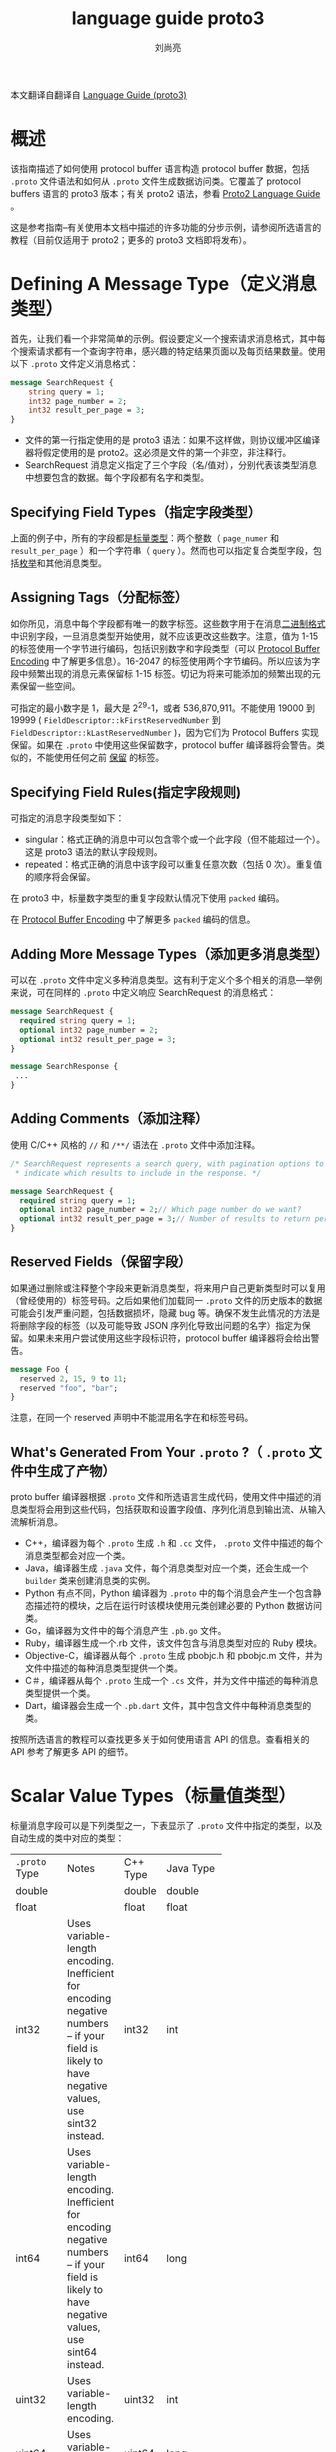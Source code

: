 # -*- coding:utf-8; -*-
#+TITLE: language guide proto3
#+author:刘尚亮
#+email:phenix3443@gmail.com


本文翻译自翻译自 [[https://developers.google.com/protocol-buffers/docs/proto3][Language Guide (proto3)]]

* 概述

  该指南描述了如何使用 protocol buffer 语言构造 protocol buffer 数据，包括 =.proto= 文件语法和如何从 =.proto= 文件生成数据访问类。它覆盖了 protocol buffers 语言的 proto3 版本；有关 proto2 语法，参看 [[https://developers.google.com/protocol-buffers/docs/proto][Proto2 Language Guide]] 。

  这是参考指南–有关使用本文档中描述的许多功能的分步示例，请参阅所选语言的教程（目前仅适用于 proto2；更多的 proto3 文档即将发布）。

* Defining A Message Type（定义消息类型）

  首先，让我们看一个非常简单的示例。假设要定义一个搜索请求消息格式，其中每个搜索请求都有一个查询字符串，感兴趣的特定结果页面以及每页结果数量。使用以下 =.proto=  文件定义消息格式：
  #+BEGIN_SRC protobuf
message SearchRequest {
    string query = 1;
    int32 page_number = 2;
    int32 result_per_page = 3;
}
  #+END_SRC

  + 文件的第一行指定使用的是 proto3 语法：如果不这样做，则协议缓冲区编译器将假定使用的是 proto2。这必须是文件的第一个非空，非注释行。
  + SearchRequest 消息定义指定了三个字段（名/值对），分别代表该类型消息中想要包含的数据。每个字段都有名字和类型。

** Specifying Field Types（指定字段类型）

   上面的例子中，所有的字段都是[[https://developers.google.com/protocol-buffers/docs/proto#scalar][标量类型]]：两个整数（ ~page_numer~ 和 ~result_per_page~ ）和一个字符串（ =query= ）。然而也可以指定复合类型字段，包括[[https://developers.google.com/protocol-buffers/docs/proto#enum][枚举]]和其他消息类型。

** Assigning Tags（分配标签）
   如你所见，消息中每个字段都有唯一的数字标签。这些数字用于在消息[[https://developers.google.com/protocol-buffers/docs/encoding][二进制格式]]中识别字段，一旦消息类型开始使用，就不应该更改这些数字。注意，值为 1-15 的标签使用一个字节进行编码，包括识别数字和字段类型（可以 [[https://developers.google.com/protocol-buffers/docs/encoding#structure][Protocol Buffer Encoding]] 中了解更多信息）。16-2047 的标签使用两个字节编码。所以应该为字段中频繁出现的消息元素保留标 1-15 标签。切记为将来可能添加的频繁出现的元素保留一些空间。

   可指定的最小数字是 1，最大是 2^29-1，或者 536,870,911。不能使用 19000 到 19999 ( =FieldDescriptor::kFirstReservedNumber= 到 =FieldDescriptor::kLastReservedNumber= )，因为它们为 Protocol Buffers 实现保留。如果在 =.proto= 中使用这些保留数字，protocol buffer 编译器将会警告。类似的，不能使用任何之前 [[https://developers.google.com/protocol-buffers/docs/proto3#reserved][保留]] 的标签。

** Specifying Field Rules(指定字段规则)

   可指定的消息字段类型如下：

   + singular：格式正确的消息中可以包含零个或一个此字段（但不能超过一个）。这是 proto3 语法的默认字段规则。
   + repeated：格式正确的消息中该字段可以重复任意次数（包括 0 次）。重复值的顺序将会保留。

   在 proto3 中，标量数字类型的重复字段默认情况下使用 =packed= 编码。

   在 [[https://developers.google.com/protocol-buffers/docs/encoding#structure][Protocol Buffer Encoding]] 中了解更多 =packed= 编码的信息。

** Adding More Message Types（添加更多消息类型）
   可以在 =.proto= 文件中定义多种消息类型。这有利于定义个多个相关的消息---举例来说，可在同样的 =.proto= 中定义响应 SearchRequest 的消息格式：

   #+BEGIN_SRC protobuf
message SearchRequest {
  required string query = 1;
  optional int32 page_number = 2;
  optional int32 result_per_page = 3;
}

message SearchResponse {
 ...
}
   #+END_SRC

** Adding Comments（添加注释）
   使用 C/C++ 风格的 =//= 和 =/**/= 语法在 =.proto= 文件中添加注释。

   #+BEGIN_SRC protobuf
/* SearchRequest represents a search query, with pagination options to
 * indicate which results to include in the response. */

message SearchRequest {
  required string query = 1;
  optional int32 page_number = 2;// Which page number do we want?
  optional int32 result_per_page = 3;// Number of results to return per page.
}
   #+END_SRC

** Reserved Fields（保留字段）
   如果通过删除或注释整个字段来更新消息类型，将来用户自己更新类型时可以复用（曾经使用的）标签号码。之后如果他们加载同一 =.proto= 文件的历史版本的数据可能会引发严重问题，包括数据损坏，隐藏 bug 等。确保不发生此情况的方法是将删除字段的标签（以及可能导致 JSON 序列化导致出问题的名字）指定为保留。如果未来用户尝试使用这些字段标识符，protocol buffer 编译器将会给出警告。

   #+BEGIN_SRC protobuf
message Foo {
  reserved 2, 15, 9 to 11;
  reserved "foo", "bar";
}
   #+END_SRC

   注意，在同一个 reserved 声明中不能混用名字在和标签号码。

** What's Generated From Your =.proto= ?（ =.proto=  文件中生成了产物）
   proto buffer 编译器根据 =.proto=  文件和所选语言生成代码，使用文件中描述的消息类型将会用到这些代码，包括获取和设置字段值、序列化消息到输出流、从输入流解析消息。
   + C++，编译器为每个 =.proto=  生成 =.h= 和 =.cc= 文件， =.proto= 文件中描述的每个消息类型都会对应一个类。
   + Java，编译器生成 =.java= 文件，每个消息类型对应一个类，还会生成一个 =builder= 类来创建消息类的实例。
   + Python 有点不同，Python 编译器为 =.proto= 中的每个消息会产生一个包含静态描述符的模块，之后在运行时该模块使用元类创建必要的 Python 数据访问类。
   + Go，编译器为文件中的每个消息产生 =.pb.go= 文件。
   + Ruby，编译器生成一个.rb 文件，该文件包含与消息类型对应的 Ruby 模块。
   + Objective-C，编译器从每个 =.proto= 生成 pbobjc.h 和 pbobjc.m 文件，并为文件中描述的每种消息类型提供一个类。
   + C＃，编译器从每个 =.proto= 生成一个 =.cs= 文件，并为文件中描述的每种消息类型提供一个类。
   + Dart，编译器会生成一个 =.pb.dart= 文件，其中包含文件中每种消息类型的类。

   按照所选语言的教程可以查找更多关于如何使用语言 API 的信息。查看相关的 API 参考了解更多 API 的细节。

* Scalar Value Types（标量值类型）

  标量消息字段可以是下列类型之一，下表显示了 =.proto=  文件中指定的类型，以及自动生成的类中对应的类型：

  | =.proto=  Type | 	Notes  | 	C++ Type | 	Java Type | 	Python Type | 	Go Type |
  |                | <10>       |              |               |                 |             |
  | double         |            | double       | double        | float           | *float64    |
  | float          |            | float        | float         | float           | *float32    |
  | int32          | Uses variable-length encoding. Inefficient for encoding negative numbers – if your field is likely to have negative values, use sint32 instead. | int32        | int           | int             | *int32      |
  | int64          | Uses variable-length encoding. Inefficient for encoding negative numbers – if your field is likely to have negative values, use sint64 instead. | int64        | long          | int/long        | *int64      |
  | uint32         | Uses variable-length encoding. | uint32       | int           | int/long        | *uint32     |
  | uint64         | Uses variable-length encoding. | uint64       | long          | int/long        | *uint64     |
  | sint32         | Uses variable-length encoding. Signed int value. These more efficiently encode negative numbers than regular int32s. | int32        | int           | int             | *int32      |
  | sint64         | Uses variable-length encoding. Signed int value. These more efficiently encode negative numbers than regular int64s. | int64        | long          | int/long        | *int64      |
  | fixed32        | Always four bytes. More efficient than uint32 if values are often greater than 228. | uint32       | int           | int             | *uint32     |
  | fixed64        | Always eight bytes. More efficient than uint64 if values are often greater than 256. | uint64       | long          | int/long        | *uint64     |
  | sfixed32       | Always four bytes. | int32        | int           | int             | *int32      |
  | sfixed64       | Always eight bytes. | int64        | long          | int/long        | *int64      |
  | bool           |            | bool         | boolean       | bool            | *bool       |
  | string         | A string must always contain UTF-8 encoded or 7-bit ASCII text. | string       | String        | str/unicode     | *string     |
  | bytes          | May contain any arbitrary sequence of bytes. | string       | ByteString    | str             | []byte      |

  在 Protocol Buffer Encoding 中可以了解更多关于序列化消息时如何编码这些类型。

* Default Values（默认值）
  解析消息时，如果编码的消息不包含特定的单数元素，则已解析对象中的相应字段将设置为该字段的默认值。这些默认值与类型有关：
  + 对于 strings，默认值为空字符串。
  + 对于 bytese，默认值为空字节。
  + 对于 bools，默认值为 false。
  + 对于数字类型，默认值为零。
  + 对于枚举，默认值为第一个定义的枚举值，必须为 0。
  + 对于消息字段，未设置该字段。它的确切值取决于语言。有关详细信息，请参见[[rmail:https://developers.google.com/protocol-buffers/docs/reference/overview][生成的代码指南]]。

  重复字段的默认值为空（通常为相应语言的空列表）。

  请注意，对于标量消息字段，解析消息后，无法判断是字段是设置为默认值（例如，是否将布尔值设置为 false）还是根本没有设置：应该在定义消息类型时要注意。例如，如果不希望 bool 设置为 false 产生的行为与默认发生的行为相同，就不要使用布尔值。还要注意，如果将标量消息字段设置为其默认值，则该值将不会被序列化。

  有关默认值在生成的代码中如何工作的更多详细信息，请参见所选语言的[[https://developers.google.com/protocol-buffers/docs/reference/overview][生成的代码指南]]。

* Enumerations（枚举）
  定义消息类型时，可能希望其字段取值仅限于预定义列表中。例如，如果想给每个 SearchRequest 添加一个 corpus 字段，corpus 可以是 =UNIVERSAL, WEB, IMAGES, LOCAL, NEWS, PRODUCTS or VIDEO= 。只需在消息定义中添加一个枚举即可。枚举类型的字段只能取值为指定常量集合中的一个（如果尝试提供其他值，解析器将会认为它是一个未知字段）。

  下面示例中，添加了名为 Corpus 的枚举，其中包含所有可能的值，还添加一个类型为 Corpus 的字段。

  #+BEGIN_SRC protobuf
message SearchRequest {
  required string query = 1;
  optional int32 page_number = 2;
  optional int32 result_per_page = 3 [default = 10];
  enum Corpus {
    UNIVERSAL = 0;
    WEB = 1;
    IMAGES = 2;
    LOCAL = 3;
    NEWS = 4;
    PRODUCTS = 5;
    VIDEO = 6;
  }
  optional Corpus corpus = 4 [default = UNIVERSAL];
}
  #+END_SRC
  如您所见，Corpus 枚举的第一个常量映射为零：每个枚举定义必须包含一个映射为零的常量作为其第一个元素。这是因为：
  + 必须有一个零值，以便我们可以使用 0 作为数字默认值。
  + 零值必须是第一个元素，以便与 proto2 语义兼容，其中第一个枚举值始终是默认值。

  可以通过将相同的值赋给不同的枚举常量来定义别名，这么做需要将 =allow_alias= 选项设置为 true，否则 protocol 编译器在发现别名的时候将会产生错误信息。

  #+BEGIN_SRC protobuf
enum EnumAllowingAlias {
  option allow_alias = true;
  UNKNOWN = 0;
  STARTED = 1;
  RUNNING = 1;
}
enum EnumNotAllowingAlias {
  UNKNOWN = 0;
  STARTED = 1;
  // RUNNING = 1;  // Uncommenting this line will cause a compile error inside Google and a warning message outside.
}
  #+END_SRC

  枚举常量必须在 32bit 整数范围之内。因为枚举变量使用了高级的 varint 编码，负数效率不高，因而不推荐使用。可以在消息定义中定义枚举，如上面的列子，也可以定义在外面，这些枚举可以被 =.proto= 文件中所有消息定义使用。使用语法 =_MessageType_._EnumType_= ，可以将一条消息中声明的枚举类型作为其他消息字段的类型。

  编译包含枚举的 =.proto= 文件时，Java 和 C++ 生成的代码中包含对应的 enum 类型，Python 中生成特殊的 EnumDescriptor 类，用于在运行时产生的类中使用整数值创建一组符号常量。

  反序列化期间，无法识别的枚举值将保留在消息中，尽管在反序列化消息时如何表示该值取决于语言。在支持超出指定符号范围的值的开放式枚举类型的语言（例如 C ++和 Go）中，未知的枚举值仅以其基础整数表示形式存储。在诸如 Java 之类的具有封闭枚举类型的语言中，枚举被用于表示无法识别的值，可以使用特殊的访问器访问底层整数。无论哪种情况，如果消息被序列化，则无法识别的值仍将与消息一起序列化。

  参阅所选语言的[[https://developers.google.com/protocol-buffers/docs/reference/overview][生成代码指南]]，了解应用中如何使用消息常量.

** Reserved Values（保留值）
   如果通过完全删除枚举条目或将其注释掉来更新枚举类型，则将来的用户在对类型进行更新时可以重用这些被删除或注释数值。如果他们以后加载同一 =.proto= 的旧版本的数据，这可能会导致严重的问题，包括数据损坏，隐私错误等。确保不会发生这种情况的一种方法是指定保留已删除条目的数值（也可能包括名称，名称也可能导致 JSON 序列化问题）。如果将来有任何用户尝试使用这些标识符，则协议缓冲区编译器会产生告警。可以使用 max 关键字指定保留的数值范围达到最大可能值。
   #+BEGIN_SRC protobuf
enum Foo {
  reserved 2, 15, 9 to 11, 40 to max;
  reserved "FOO", "BAR";
}
   #+END_SRC

   请注意，不能在同一保留语句中混合使用字段名和数字值。

* Using Other Message Types（使用其他消息作为类型）
  可以使用其他消息类型作为字段类型。例如，如果想在每个 SearchResponse 消息中包含 Result 消息，可以在同一个 =.proto=  文件中定义一个 Result 消息，然后在 SearchResponse 中指定一个类型为 Result 的字段。

  #+BEGIN_SRC protobuf
message SearchResponse {
  repeated Result result = 1;
}

message Result {
  required string url = 1;
  optional string title = 2;
  repeated string snippets = 3;
}
  #+END_SRC

** Importing Definitions（导入定义）

   上面的例子中，Result 消息类型与 SearchResponse 定义在同一个文件中，如果想要使用定义在其他 =.proto= 文件中的消息类型该怎么办？

   通过导入其他 =.proto=  文件可以使用其中的定义。导入其他 =.proto=  文件定义需要在当前文件顶部添加 =import= 声明：

   #+BEGIN_SRC protobuf
import "myproject/other_protos.proto";
   #+END_SRC

   默认情况下只能使用直接导入的 =.proto= 文件中的定义。然而，有时，可能需要将 =.proto= 文件移动到新位置，此时就需要更改所有调用该文件的位置，现在可以在原位置放一个虚拟的 =.proto= 文件，使用 =import public= 概念将所有的导入转发到新位置。任何导入包含 =import public= 声明的 proto 文件都可以跟踪这种 =import pubulic= 依赖关系。

   #+BEGIN_SRC protobuf
// new.proto
// All definitions are moved here
   #+END_SRC

   #+BEGIN_SRC protobuf
// old.proto
// This is the proto that all clients are importing.
import public "new.proto";
import "other.proto";
   #+END_SRC

   #+BEGIN_SRC protobuf
// client.proto
import "old.proto";
// You use definitions from old.proto  and new.proto , but not other.proto
   #+END_SRC

   protocol 编译器在命令行标志 =-I/--proto_path= 指定的目录集合中查找被导入的文件。如果未指定该标志，就在调用编译器的目录查找。一般来说，应该设置将 =--proto_path= 标志指定为项目所在根目录，为所有导入使用完全限定的名字。

** Using proto2 Message Types（使用 proto2 消息类型）

   proto2 和 proto3 中的消息类型可以相互导入。然而，proto2 的枚举不能用在 proto3 语法中。

* Nested Types(嵌套类型)

  消息类型可以嵌套定义和使用，例如下面示例中， Result 消息定义在 SearchResponse 消息里面：

  #+BEGIN_SRC protobuf
message SearchResponse {
  message Result {
    required string url = 1;
    optional string title = 2;
    repeated string snippets = 3;
  }
  repeated Result result = 1;
}
  #+END_SRC

  如果想要在该消息类型的父类型外面使用该消息类型，可以使用 =_Parent_._Type_= 进行引用：
  #+BEGIN_SRC protobuf
message SomeOtherMessage {
  optional SearchResponse.Result result = 1;
}
  #+END_SRC

  消息可以嵌套任意深度：

  #+BEGIN_SRC protobuf
message Outer {                  // Level 0
  message MiddleAA {  // Level 1
    message Inner {   // Level 2
      required int64 ival = 1;
      optional bool  booly = 2;
    }
  }
  message MiddleBB {  // Level 1
    message Inner {   // Level 2
      required int32 ival = 1;
      optional bool  booly = 2;
    }
  }
}
  #+END_SRC

* Updating A Message Type（更新消息类型）

  如果现有消息类型不能满足需求（例如，消息格式需要增加一个额外字段），但仍需使用旧格式创建的代码，别担心！更新消息类型很简单，而且不会破坏现有代码。只需要记住以下规则：

  + 不要修改任何现有字段的编号。

  + 如果添加新字段，仍可以使用新生成的代码来解析使用“旧”消息格式序列化的消息。应该记住这些新元素的默认值，以便新代码可以与旧代码生成的消息正确交互。同样，由新代码创建的消息可以由旧代码解析：旧的二进制文件在解析时只会忽略新字段。有关详细信息，请参见“未知字段”部分。

  + 只要在更新的消息类型中不再使用字段编号，就可以删除该字段。可能想要重命名该字段，添加前缀“ OBSOLETE_”，或者保留该字段编号，以使 =.proto= 的将来用户不会意外重用该编号。

  + int32, uint32, int64, uint64, and bool 是全部兼容的---这意味着这些类型进行转换不会破坏向前或向后兼容性。如果解析后得到的数字不符合相应的类型，可能会遇到类似 C++ 中数字被 cast 转换的效果（比如，如果 64 位数字被当作 int32 读，将被截断位 32 位）。

  + sint32 and sint64 彼此兼容，但不与其他整数类型兼容。

  + 只要字节是有效的 utf-8，string 和 bytes 就是兼容的。

  + 如果字节包含消息的编码版本，嵌入的消息与 bytes 兼容。

  + fixed32 与 sfixed32 彼此兼容，fixed64 和 sfixed64 彼此兼容。

  + 对于 string，bytes 和消息字段，optional 与 repeated 兼容。给定 repeated 字段的序列化数据作为输入，如果期望该字段是 optional，则如果它是原始类型字段，则将采用最后一个输入值；如果是消息类型字段，则将合并所有输入元素。请注意，这对于数字类型（包括布尔值和枚举）通常并不安全。repeated 数字类型字段可以以 [[https://developers.google.com/protocol-buffers/docs/encoding#packed][packed]] 格式序列化，当期望使用可选字段时，该格式将无法正确解析。

  + enum 和 int32, uint32, int64, and uint64 兼容（如果值不合适将会截断），但是请注意，反序列化消息时客户端代码可能以不同方式处理它们。例如，无法识别的 proto3 枚举类型将保留在消息中，但是在反序列化消息时如何表示它取决于语言。 Int 字段始终只是保留其值。

  + 将单个值更改为 *新* 的 oneof 的成员是安全且二进制兼容的。如果确定代码不会一次设置多个字段，那么将多个字段移动到 *新* oneof 中可能是安全的。将任何字段移至已有 oneof 都不安全。

* Unknown Field（未知字段）
  未知字段是格式正确的协议缓冲区序列化数据，表示解析器无法识别的字段。例如，当新的二进制程序发送旧的二进制文件产生的数据时，这些新字段将成为旧二进制文件中的未知字段。

  最初，proto3 消息在解析过程中总是丢弃未知字段，但是在版本 3.5 中，我们重新引入了保留未知字段以匹配 proto2 行为的功能。在版本 3.5 和更高版本中，未知字段将在解析期间保留并包含在序列化输出中。

* Any
  Any 消息类型可以将消息用作嵌入式类型，而无需定义它们的 =.proto= 。Any 包含任意消息序列化后的字节序以及 URL，该 URL 代表该消息的全局唯一标识符并负责解析到该消息。要使用 Any 类型，需要导入 =google/protobuf/any.proto= 。
  #+BEGIN_SRC protobuf
import "google/protobuf/any.proto";

message ErrorStatus {
  string message = 1;
  repeated google.protobuf.Any details = 2;
}

  #+END_SRC

  给定消息类型的默认类型 URL 为 =type.googleapis.com/_packagename_._messagename_= 。

  不同语言实现将支持运行时库，以帮助程序以类型安全的方式打包和解压缩 Any 值，例如，在 Java 中，Any 类型将具有特殊的 =pack()= 和 =unpack()= 访问器，而在 C++ 中则具有 =PackFrom()= 和 =UnpackTo()= 方法：

  当前，正在开发用于 Any 类型的运行时库。

  如果已经熟悉 proto2 语法，则 Any 可以保存任意 proto3 消息，类似于可以允许扩展的 proto2 消息。

* Oneof

  如果消息有很多字段，但同一时间最多设置一个字段，可以使用 oneof 特性以节省内存。

  Oneof 字段与字段不同的是所有字段共享 oneof 内存，同时最多可设置一个字段。设置 oneof 的任何成员都会自动清除其他成员。可以使用使用特殊的 =case()= 或 =whichOneof()= 方法检查设置了哪个 oneof 值，具体取决于使用的语言。

** Using Oneof（使用 oneof）

   使用 =oneof= 关键字，后跟变量名，本例中变量名是 =test_oneof= ：

   #+BEGIN_SRC protobuf
 message SampleMessage {
   oneof test_oneof {
      string name = 4;
      SubMessage sub_message = 9;
   }
 }
   #+END_SRC

   然后在 oneof 定义中添加字段。可以添加任何类型的字段，但是不能使用 =map= 和 =repeated= 字段。

   生成的代码中，oneof 字段具有于普通字段一样的 getters 和 setters。可以使用特殊的方法检查设置 oneof 中的哪个值。可以参考所选语言的 oneof API。

** Oneof Features（oneof 特性）

   + 设置 oneof 字段会自动清除该 oneof 的其他成员。所以如果设置多个 oneof 字段，只有最后设置的字段会有值。

	 #+BEGIN_SRC C++
 SampleMessage message;
 message.set_name("name");
 CHECK(message.has_name());
 message.mutable_sub_message();   // Will clear name field.
 CHECK(!message.has_name());
	 #+END_SRC
   + 如果解析器遇到 oneof 的多个成员，只有最后成员会用于解析后的消息中。

   + oneof 不能是 =repeated= 。

   + 反射 API 可用于 oneof 字段。

   + 如果将 oneof 字段设置为默认值（例如将 int32 oneof 字段设置为 0），则该 oneof 字段将被设置为大写，并且该值将被序列化。

   + 如果使用 C++，确保代码不会导致内存崩溃。下面的代码将会崩溃，因为 sub_message 由于调用 =set_name()= 方法已经被删除。

	 #+BEGIN_SRC C++
SampleMessage message;
SubMessage* sub_message = message.mutable_sub_message();
message.set_name("name");      // Will delete sub_message
sub_message->set_...            // Crashes here
	 #+END_SRC

   + 还是 C++，如果 =Swap()= 两个包含 oneof 的消息，每个消息都会最终使用另外一个的 oneof，下面的例子中，msg1 将会有 sub_message，而 msg2 将会有 name。

	 #+BEGIN_SRC C++
SampleMessage msg1;
msg1.set_name("name");
SampleMessage msg2;
msg2.mutable_sub_message();
msg1.swap(&msg2);
CHECK(msg1.has_sub_message());
CHECK(msg2.has_name());
	 #+END_SRC

** Backwards-compatibility issues（向后兼容问题）

   添加或删除 oneof 字段时候要小心。如果 oneof 的检查结果返回 None 或 NOT_SET，可能表示没有设置或已经被设置为不同字段的 oneof。没有办法区分着两者，因为没法知道一个未知字段是否是 oneof 的成员。

   Tag Reuse Issues（标签重用问题）
   + 将字段移入或移出 oneof：在对消息进行序列化和解析后，可能会丢失一些信息（某些字段将被清除）。但是，可以安全地将单个字段移动到新字段中，如果知道只设置了一个字段，则可以移动多个字段。
   + 删除 oneof 字段，然后又添加回去：消息序列化和解析之后可能会清除当前设置的 oneof 字段。
   + 分割或合并 oneof：和移动 optional 字段有同样问题。

* Maps

  如果想在数据定义中创建一个关联映射 map，protocol buffers 提供了一个方便快捷的语法：

  #+BEGIN_SRC C++
map<key_type, value_type> map_field = N;
  #+END_SRC

  =key_type= 可以是任何数字和字符类型（除了浮点类型和字节类型外的标量类型）。注意，枚举不能作为 =key_type= ， =value_type= 可以是除另一个 map 外的任何类型。

  例如，如果想创建一个 =project= 的映射，每个 =Project= 消息与一个字符串 key 关联，定义如下：

  #+BEGIN_SRC C++
map<string, Project> projects = 3;
  #+END_SRC

   + map 不可以是 =repeated= 。
   + map 键值对顺序是未定义的。
   + =.proto=  生成文本格式时，map 按照 key 排序。数字键按数字大小排序。
   + 如果有重复的 map key，当从 wire format 解析或合并时，将使用最后一个；当从文本格式解析时将会失败。
   + 如果为映射字段提供键但没有值，则序列化字段时的行为取决于语言。在 C++，Java 和 Python 中，类型的默认值是序列化的，而在其他语言中，值不会序列化。

   生成的地图 API 当前可用于所有 proto3 支持的语言。可以在相关 API 参考中找到有关所选语言的 map API 的更多信息。

** Backwards compatibility（向后兼容性）
   map 语法相当于下面的代码，所以不支持 map 的实现也可以处理数据：

   #+BEGIN_SRC protobuf
 message MapFieldEntry {
   key_type key = 1;
   value_type value = 2;
 }
repeated MapFieldEntry map_field = N;
   #+END_SRC

   任何支持 map 的 protocol buffer 实现都必须产生并接受上述定义可以接受的数据。

* Packages（包）

  在 =.proto= 文件中添加可选的 =package= 说明符，以防止协议消息类型之间的命名冲突。

  #+BEGIN_SRC protobuf
package foo.bar;
message Open { ... }
  #+END_SRC

  然后，当定义字段时，消息类型可以使用包识别符：

  #+BEGIN_SRC protobuf
message Foo {
  ...
  required foo.bar.Open open = 1;
  ...
}
  #+END_SRC

  包识别符如何影响生成的代码取决于所选的语言：

  + C++中，生成的类封装在 C++ 命名空间中。例如，open 将会处于 =foo::bar= 命名空间。
  + Java 中，package 被当作 Java package，除非在 =.proto= 文件中显示提供选项 =java_package= 。
  + Python 中，忽略 package 指令，因为 Python 模块通过它们在文件系统中的位置进行组织。
  + 在 Go 中，包指令将被忽略，并且生成的 =.pb.go= 文件位于以相应的 =go_proto_library= 规则命名的包中。
  + 在 Ruby 中，生成的类被包装在嵌套的 Ruby 名称空间中，转换为所需的 Ruby 大写样式（首字母大写；如果首字符不是字母，则以 PB_开头）。例如，Open 将位于命名空间 =Foo::Bar= 中。
  + 在 C＃中，除非转换为 =.proto= 文件中明确提供选项 =csharp_namespace= ，否则在转换为 PascalCase 之后，package 将用作命名空间。例如，Open 将位于命名空间 Foo.Bar 中。

** Packages and Name Resolution（包和名字解析）
   protocol buffer 语言中的类型名称解析与 C++ 类似：首先搜索最内层作用域，然后是次内层作用域，以此类推。每个包都当作其父包的内层。前缀 =‘.’= （例如 =.foo.bar.Baz= ）表示从最外面的作用域开始。

   protocol buffer 编译器通过分析导入的 =.proto=  文件解析所有的类型名字。各语言的代码生成器知道如何引用每种类型，即使它们有不同的作用域规则。

* Defining Services（定义服务）

  如果要将消息类型与 RPC（远程过程调用）系统一起使用，则可以在 =.proto= 文件中定义 RPC 服务接口，并且 protocol buffer 编译器将以选择的语言生成服务接口代码和 stub。例如，如果要定义接收 SearchRequest 并返回 SearchResponse 的 RPC 服务，则可以在 =.proto= 文件中对其进行如下定义：

  #+BEGIN_SRC protobuf
service SearchService {
  rpc Search (SearchRequest) returns (SearchResponse);
}
  #+END_SRC

  与 protocol buffer 一起使用的最简单的 RPC 系统是 gRPC：由 Google 开发的与语言和平台无关的开源 RPC 系统。 gRPC 与 protocol buffers 配合使用特别好，并允许使用特殊的 protocol buffers 编译器插件直接从 =.proto= 文件生成相关的 RPC 代码。

  除 gRPC 外，还有许多正在进行的第三方项目正在为 protocol buffers 开发 RPC 实现。

  还有许多正在进行的第三方项目正在为协议缓冲区开发 RPC 实现。有关我们知道的项目的链接列表，请参见第三方加载项 Wiki 页面。

* Json Mapping
  Proto3 支持 JSON 的规范编码，从而使在系统之间共享数据更加容易。下表按类型对编码进行了描述。

  如果 JSON 编码的数据中缺少某个值，或者该值为 null，则在解析为协议缓冲区时，它将被解释为适当的默认值。如果字段在协议缓冲区中具有默认值，则默认情况下会在 JSON 编码数据中将其省略以节省空间。实现可以提供选项，以在 JSON 编码的输出中产生具有默认值的字段。

** JSON options(JSON 选项)
   proto3 JSON 实现可以提供以下选项：
   + 产生具有默认值的字段：默认情况下，proto3 JSON 输出中省略具有默认值的字段。实现可以提供一个选项，以使用其默认值覆盖此行为和输出字段。
   + 忽略未知字段：默认情况下，Proto3 JSON 解析器应拒绝未知字段，但可以提供在解析时忽略未知字段的选项。
   + 使用 proto 字段名称代替 lowerCamelCase 名称：默认情况下，proto3 JSON 打印机应将字段名称转换为 lowerCamelCase 并将其用作 JSON 名称。实现可以提供一个选项，改为使用原型字段名称作为 JSON 名称。Proto3 JSON 解析器必须接受转换后的 lowerCamelCase 名称和原型字段名称。
   + 将枚举值作为整数而不是字符串发送：枚举值的名称在 JSON 输出中默认使用。可以提供一个选项来代替使用枚举值的数字值。

* Options（选项）
  =.proto= 文件中各声明可以使用很多选项进行注释。选项不会改变声明的整体含义，但是影响选项在特定上下文中的处理方式。可用选项的完整列表定义在 =google/protobuf/descriptor.proto= 。

  一些选项是文件级选项，这意味着它们应在顶级范围内编写，而不是在任何消息，枚举或服务定义内。一些选项是消息级别的选项，这意味着它们应该写在消息定义中。一些选项是字段级选项，这意味着它们应在字段定义中编写。选项也可以写在枚举类型，枚举值，字段，服务类型和服务方法中；但是，目前没有针对这些功能的有用选项。

  以下是一些最常用的选项：
  + =java_package=（文件选项）：用于生成 Java 类的包。如果 =.proto=  文件中未显式指定 =java_package= 选项，默认使用 proto =package=（在 =.proto=  文件中使用 “package” 关键字指定）。但是，proto 包通常不能作为 Java 包，因为 proto 包不应以反向域名开始，如果不生成 Java 代码，该选型无效。
    #+BEGIN_SRC protobuf
option java_package = "com.example.foo";
    #+END_SRC
  + =java_outer_classname=（文件选项）：要生成的最外层 Java 类的名字（也是文件名）。如果 =.proto= 文件没有显式指定 =java_outer_classname= ，将会通过转化 =.proto= 文件名为驼峰式来构建类名（ =foo_bar.proto= 将变为 =FooBar.java= ）。如果不生成 Java 代码，该选项无效。
	#+BEGIN_SRC protobuf
option java_outer_classname = "Ponycopter";
	#+END_SRC
  + =optimize_for=（文件选项）：可设置为 =SPEED, CODE_SIZE, or LITE_RUNTIME= 。通过以下方式影响 C++ 和 java 代码生成（可能还有第三方生成器）：
	+ SPEED（默认）：protocol buffer 编译器将为消息类型的序列化，解析，和其他常见操作产生代码。代码经过高度优化。
	+ CODE_SIZE：protocol buffer 编译器将会产生最小类，将基于反射的共享代码实现序列化，分析和其他操作。因而生成的代码将会比 SPEED 小很多，但操作会更慢。类仍将实现与 SPEED 模式同样的公共 API。此模式在包含大量 =.proto= 文件且不需要所有文件都快速达到要求的应用程序中最有用。
	+ LITE_RUNTIME：protocol buffer 编译将生成仅依赖‘lite’运行时库的类（libprotobuf-lite 而非 libprotobuf）。精简版运行时比完整库要小得多（大约小一个数量级），但省略了一些特性，比如描述符和反射。这对于运行在受限平台，比如移动手机上面的应用很有用。编译器仍会生成类似 SPEED 模式中所有方法的快速实现。生成的类仅实现各语言的 MessageLite 接口，该接口提供完整消息接口的子集。

	  #+BEGIN_SRC protobuf
option optimize_for = CODE_SIZE;
	  #+END_SRC

  + =cc_enable_arenas= （文件选项）：为 C++ 生成的代码启用 [[https://developers.google.com/protocol-buffers/docs/reference/arenas][arena allocation]] 。
  + =objc_class_prefix= （文件选项）：设置 Objective-C 类的前缀，该前缀附加到所有 Objective-C 生成的类和此 =.proto= 枚举。没有默认值。您应该使用 Apple 推荐的 3-5 个大写字符之间的前缀。请注意，Apple 保留所有 2 个字母前缀。
  + =deprecated=（文件选项）：如果设置为 true，表明该字段已被废弃，新代码不应该使用。大多数语言中没有实际效果。Java 中，这将变为 =@Deprecated= 注释。将来，其他特定语言的代码生成器可能会在字段访问器生成弃用注释，这反过来会在编译使用该字段的代码时触发一个警告。如果没人使用该字段，并想阻止新用户使用它，考虑使用 =reserved statement= 替换该字段声明。

	#+BEGIN_SRC protobuf
optional int32 old_field = 6 [deprecated=true];
	#+END_SRC

** Custom Options（定制选项）

   Protocol Buffers 设置允许定义和使用自己的选项。注意，这是大多数人不会用到的一个高级特性。如果您确实需要创建自己的选项，请参阅[[https://developers.google.com/protocol-buffers/docs/proto#customoptions][《Proto2语言指南》]]以了解详细信息。请注意，创建自定义选项会使用 [[https://developers.google.com/protocol-buffers/docs/proto#extensions][扩展]] ，扩展仅适用于 proto3 中的自定义选项。

* Generating Your Classes（生成自己的类）
  为了生成 Java, Python, C++, Go, Ruby, Objective-C, 或 C# 代码，以使用定义在 =.proto= 文件中定义的消息类型，需要运行 protocol buffer 编译器编译 =.proto= 文件。如果没有安装编译器，[[https://developers.google.com/protocol-buffers/docs/downloads][下载安装包]]，按照 READEME 中的说明进行安装。对于 Go，您还需要为编译器安装一个特殊的代码生成器插件：您可以在 GitHub 上的 [[https://github.com/golang/protobuf/][golang/protobuf]] 仓库中找到此代码和安装说明。

  Protocol 编译器使用如下：
  #+BEGIN_SRC sh
protoc --proto_path=IMPORT_PATH --cpp_out=DST_DIR --java_out=DST_DIR --python_out=DST_DIR path/to/file =.proto=
  #+END_SRC

  + =IMPORT_PATH= 指定解析 import 执行时查找 =.proto=  文件的目录。如果省略，使用当前目录。可以通过多次使用 =--proto_path=  选项来指定多个导入目录；将会按序查找它们。 ~-I=IMPORT_PATH~ 可作为 =--proto_poath= 的简写形式。
  + 可以提供一个或更多输出指令：
	+ =--cpp_out= 在 DST_DIR 生成 C++ 代码。参阅 [[https://developers.google.com/protocol-buffers/docs/reference/cpp-generated][C++ generated code reference]] 了解更多。
	+ =--java_out= 在 DST_DIR 生成 java 代码。参阅 [[https://developers.google.com/protocol-buffers/docs/reference/java-generated][Java generated code reference]] 了解更多。
	+ =--python_out= 在 DST_DIR 生成 python 代码。参阅 [[https://developers.google.com/protocol-buffers/docs/reference/python-generated][Python generated code reference]] 了解更多。为进一步方便起见，如果 DST_DIR 以 =.zip= 或 =.jar= 结尾，则编译器会将输出写入给定名称的单个 ZIP 格式存档文件。根据 Java JAR 规范的要求，还将为 =.jar= 输出提供清单文件。注意，如果输出存档已经存在，它将被覆盖；编译器不够智能，无法将文件添加到现有存档中。
    + =--go_out= 在 DST_DIR 中生成 Go 代码。有关更多信息，请参见[[https://developers.google.com/protocol-buffers/docs/reference/go-generated][Go生成的代码参考]]。
    + =--ruby_out= 在 DST_DIR 中生成 Ruby 代码。 Ruby 生成的代码参考即将推出！
    + =--objc_out= 在 DST_DIR 中生成 Objective-C 代码。有关更多信息，请参见[[https://developers.google.com/protocol-buffers/docs/reference/objective-c-generated][Objective-C生成的代码参考]]。
    + =--csharp_out= 在 DST_DIR 中生成 C＃代码。有关更多信息，请参见[[https://developers.google.com/protocol-buffers/docs/reference/csharp-generated][C＃生成的代码参考]]。
    + =--php_out= 在 DST_DIR 中生成 PHP 代码。欲了解更多便利，请参见[[https://developers.google.com/protocol-buffers/docs/reference/php-generated][PHP生成的代码参考]]。如果 DST_DIR 以.zip 或.jar 结尾，则编译器会将输出写入给定名称的单个 ZIP 格式存档文件。根据 Java JAR 规范的要求，还将为.jar 输出提供清单文件。注意，如果输出存档已经存在，它将被覆盖；编译器不够智能，无法将文件添加到现有存档中。
  + 必须提供一个或多个 =.proto= 文件作为输入。可以一次指定多个 =.proto= 文件。尽管这些文件是相对于当前目录命名的，但是每个文件都必须位于 =IMPORT_PATH= 之一中，以便编译器可以确定其规范名称。
